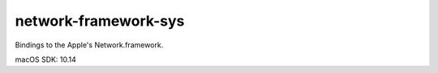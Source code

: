 network-framework-sys
==========================

Bindings to the Apple's Network.framework.

macOS SDK: 10.14
